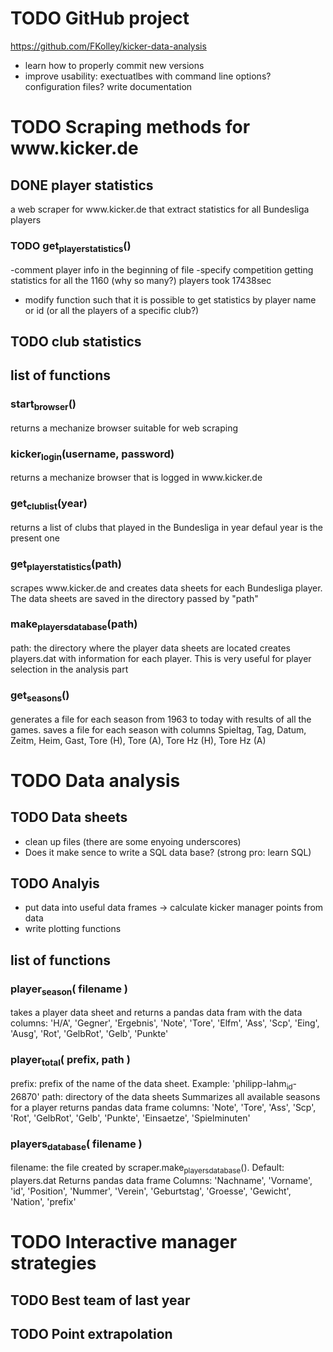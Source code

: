 * TODO GitHub project
  https://github.com/FKolley/kicker-data-analysis
  - learn how to properly commit new versions
  - improve usability:
    exectuatlbes with command line options?
    configuration files?
    write documentation
    
* TODO Scraping methods for www.kicker.de
** DONE player statistics
   a web scraper for www.kicker.de that extract statistics for all Bundesliga players
*** TODO get_player_statistics()
    -comment player info in the beginning of file
    -specify competition 
    getting statistics for all the 1160 (why so many?) players took 17438sec
    - modify function such that it is possible to get statistics by
      player name or id (or all the players of a specific club?)

** TODO club statistics
** list of functions
*** start_browser()
    returns a mechanize browser suitable for web scraping
*** kicker_login(username, password)
    returns a mechanize browser that is logged in www.kicker.de
*** get_club_list(year)
    returns a list of clubs that played in the Bundesliga in year
    defaul year is the present one
*** get_player_statistics(path)
    scrapes www.kicker.de and creates data sheets for each Bundesliga player.
    The data sheets are saved in the directory passed by "path"
*** make_players_database(path)
    path: the directory where the player data sheets are located
    creates players.dat with information for each player. This is very 
    useful for player selection in the analysis part
    
*** get_seasons()
    generates a file for each season from 1963 to today with results of all
    the games.
    saves a file for each season with columns
    Spieltag, Tag, Datum, Zeitm, Heim, Gast, Tore (H), Tore (A), Tore Hz (H),
    Tore Hz (A)
* TODO Data analysis
** TODO Data sheets
    - clean up files (there are some enyoing underscores)
    - Does it make sence to write a SQL data base? (strong pro: learn SQL)
** TODO Analyis
    - put data into useful data frames -> calculate kicker manager points from data
    - write plotting functions
      
** list of functions
*** player_season( filename )
    takes a player data sheet and returns a pandas data fram with the data
    columns: 'H/A', 'Gegner', 'Ergebnis', 'Note', 'Tore', 'Elfm', 'Ass',
    'Scp', 'Eing', 'Ausg', 'Rot', 'GelbRot', 'Gelb', 'Punkte'
*** player_total( prefix, path )
    prefix: prefix of the name of the data sheet. Example: 'philipp-lahm_id-26870'
    path: directory of the data sheets
    Summarizes all available seasons for a player
    returns pandas data frame
    columns: 'Note', 'Tore', 'Ass', 'Scp', 'Rot', 'GelbRot', 'Gelb', 'Punkte',
    'Einsaetze', 'Spielminuten'
*** players_database( filename )
    filename: the file created by scraper.make_players_database(). Default:
    players.dat
    Returns pandas data frame
    Columns: 'Nachname', 'Vorname', 'id', 'Position', 'Nummer', 'Verein',
    'Geburtstag', 'Groesse', 'Gewicht', 'Nation', 'prefix'
    
* TODO Interactive manager strategies
** TODO Best team of last year
** TODO Point extrapolation
